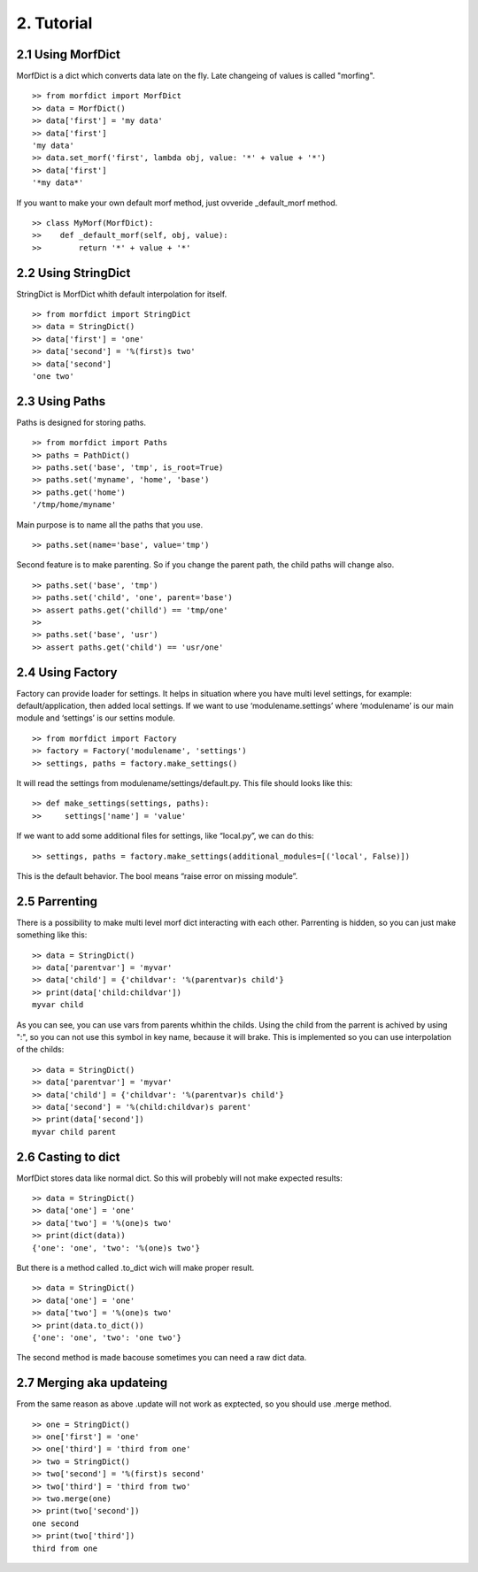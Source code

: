 ===========
2. Tutorial
===========

2.1 Using MorfDict
==================

MorfDict is a dict which converts data late on the fly.
Late changeing of values is called "morfing".

::

    >> from morfdict import MorfDict
    >> data = MorfDict()
    >> data['first'] = 'my data'
    >> data['first']
    'my data'
    >> data.set_morf('first', lambda obj, value: '*' + value + '*')
    >> data['first']
    '*my data*'

If you want to make your own default morf method, just ovveride
\_default\_morf method.

::

    >> class MyMorf(MorfDict):
    >>    def _default_morf(self, obj, value):
    >>        return '*' + value + '*'




2.2 Using StringDict
====================

StringDict is MorfDict whith default interpolation for itself.

::

    >> from morfdict import StringDict
    >> data = StringDict()
    >> data['first'] = 'one'
    >> data['second'] = '%(first)s two'
    >> data['second']
    'one two'

2.3 Using Paths
===============

Paths is designed for storing paths.

::

    >> from morfdict import Paths
    >> paths = PathDict()
    >> paths.set('base', 'tmp', is_root=True)
    >> paths.set('myname', 'home', 'base')
    >> paths.get('home')
    '/tmp/home/myname'

Main purpose is to name all the paths that you use.

::

    >> paths.set(name='base', value='tmp')

Second feature is to make parenting. So if you change the parent path, the child
paths will change also.

::

    >> paths.set('base', 'tmp')
    >> paths.set('child', 'one', parent='base')
    >> assert paths.get('chilld') == 'tmp/one'
    >>
    >> paths.set('base', 'usr')
    >> assert paths.get('child') == 'usr/one'


2.4 Using Factory
=================
Factory can provide loader for settings. It helps in situation where you have
multi level settings, for example: default/application, then added local
settings. If we want to use ‘modulename.settings’ where ‘modulename’ is our
main module and ‘settings’ is our settins module.

::

    >> from morfdict import Factory
    >> factory = Factory('modulename', 'settings')
    >> settings, paths = factory.make_settings()

It will read the settings from modulename/settings/default.py. This file
should looks like this:

::

    >> def make_settings(settings, paths):
    >>     settings['name'] = 'value'

If we want to add some additional files for settings, like “local.py”,
we can do this:

::

    >> settings, paths = factory.make_settings(additional_modules=[('local', False)])

This is the default behavior. The bool means “raise error on missing
module”.

2.5 Parrenting
==============

There is a possibility to make multi level morf dict interacting with each
other. Parrenting is hidden, so you can just make something like this:

::

    >> data = StringDict()
    >> data['parentvar'] = 'myvar'
    >> data['child'] = {'childvar': '%(parentvar)s child'}
    >> print(data['child:childvar'])
    myvar child

As you can see, you can use vars from parents whithin the childs. Using the
child from the parrent is achived by using ":", so you can not use this symbol
in key name, because it will brake. This is implemented so you can use
interpolation of the childs:

::

    >> data = StringDict()
    >> data['parentvar'] = 'myvar'
    >> data['child'] = {'childvar': '%(parentvar)s child'}
    >> data['second'] = '%(child:childvar)s parent'
    >> print(data['second'])
    myvar child parent

2.6 Casting to dict
===================

MorfDict stores data like normal dict. So this will probebly will not make
expected results:

::

    >> data = StringDict()
    >> data['one'] = 'one'
    >> data['two'] = '%(one)s two'
    >> print(dict(data))
    {'one': 'one', 'two': '%(one)s two'}

But there is a method called .to_dict wich will make proper result.

::

    >> data = StringDict()
    >> data['one'] = 'one'
    >> data['two'] = '%(one)s two'
    >> print(data.to_dict())
    {'one': 'one', 'two': 'one two'}

The second method is made bacouse sometimes you can need a raw dict data.

2.7 Merging aka updateing
=========================

From the same reason as above .update will not work as exptected, so you should
use .merge method.

::

    >> one = StringDict()
    >> one['first'] = 'one'
    >> one['third'] = 'third from one'
    >> two = StringDict()
    >> two['second'] = '%(first)s second'
    >> two['third'] = 'third from two'
    >> two.merge(one)
    >> print(two['second'])
    one second
    >> print(two['third'])
    third from one
